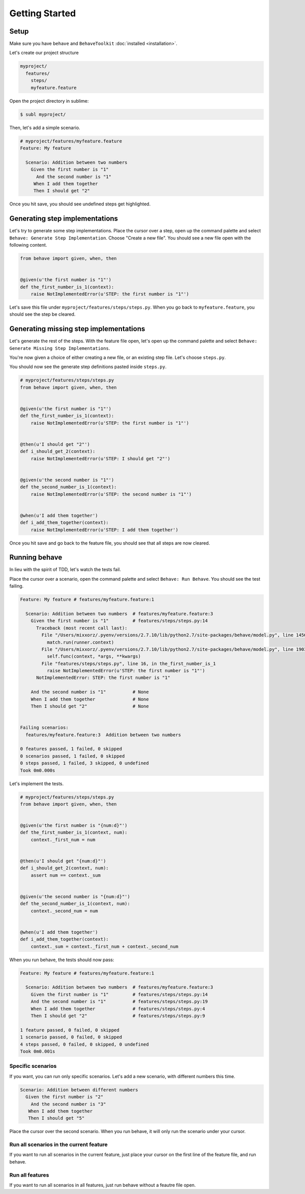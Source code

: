 Getting Started
===============

Setup
-----

Make sure you have ``behave`` and ``BehaveToolkit`` :doc:`installed <installation>`.

Let's create our project structure

.. code::

  myproject/
    features/
      steps/
      myfeature.feature

Open the project directory in sublime:

.. code::

  $ subl myproject/

Then, let's add a simple scenario.

.. code-block:: gherkin

  # myproject/features/myfeature.feature
  Feature: My feature

    Scenario: Addition between two numbers
      Given the first number is "1"
        And the second number is "1"
       When I add them together
       Then I should get "2"


Once you hit save, you should see undefined steps get highlighted.

Generating step implementations
-------------------------------

Let's try to generate some step implementations. Place the cursor over a step,
open up the command palette and select
``Behave: Generate Step Implementation``. Choose "Create a new file". You should
see a new file open with the following content.

.. code-block:: python

  from behave import given, when, then


  @given(u'the first number is "1"')
  def the_first_number_is_1(context):
      raise NotImplementedError(u'STEP: the first number is "1"')


Let's save this file under ``myproject/features/steps/steps.py``. When you go
back to ``myfeature.feature``, you should see the step be cleared.

Generating missing step implementations
---------------------------------------

Let's generate the rest of the steps. With the feature file open, let's
open up the command palette and select
``Behave: Generate Missing Step Implementations``.

You're now given a choice of either creating a new file, or an existing step
file. Let's choose ``steps.py``.

You should now see the generate step definitions pasted inside ``steps.py``.

.. code-block:: python

  # myproject/features/steps/steps.py
  from behave import given, when, then


  @given(u'the first number is "1"')
  def the_first_number_is_1(context):
      raise NotImplementedError(u'STEP: the first number is "1"')


  @then(u'I should get "2"')
  def i_should_get_2(context):
      raise NotImplementedError(u'STEP: I should get "2"')


  @given(u'the second number is "1"')
  def the_second_number_is_1(context):
      raise NotImplementedError(u'STEP: the second number is "1"')


  @when(u'I add them together')
  def i_add_them_together(context):
      raise NotImplementedError(u'STEP: I add them together')



Once you hit save and go back to the feature file, you should see that all
steps are now cleared.

Running behave
--------------

In lieu with the spirit of TDD, let's watch the tests fail.

Place the cursor over a scenario, open the command palette and select
``Behave: Run Behave``. You should see the test failing.

.. code::

  Feature: My feature # features/myfeature.feature:1

    Scenario: Addition between two numbers  # features/myfeature.feature:3
      Given the first number is "1"         # features/steps/steps.py:14
        Traceback (most recent call last):
          File "/Users/mixxorz/.pyenv/versions/2.7.10/lib/python2.7/site-packages/behave/model.py", line 1456, in run
            match.run(runner.context)
          File "/Users/mixxorz/.pyenv/versions/2.7.10/lib/python2.7/site-packages/behave/model.py", line 1903, in run
            self.func(context, *args, **kwargs)
          File "features/steps/steps.py", line 16, in the_first_number_is_1
            raise NotImplementedError(u'STEP: the first number is "1"')
        NotImplementedError: STEP: the first number is "1"

      And the second number is "1"          # None
      When I add them together              # None
      Then I should get "2"                 # None


  Failing scenarios:
    features/myfeature.feature:3  Addition between two numbers

  0 features passed, 1 failed, 0 skipped
  0 scenarios passed, 1 failed, 0 skipped
  0 steps passed, 1 failed, 3 skipped, 0 undefined
  Took 0m0.000s

Let's implement the tests.

.. code-block:: python

  # myproject/features/steps/steps.py
  from behave import given, when, then


  @given(u'the first number is "{num:d}"')
  def the_first_number_is_1(context, num):
      context._first_num = num


  @then(u'I should get "{num:d}"')
  def i_should_get_2(context, num):
      assert num == context._sum


  @given(u'the second number is "{num:d}"')
  def the_second_number_is_1(context, num):
      context._second_num = num


  @when(u'I add them together')
  def i_add_them_together(context):
      context._sum = context._first_num + context._second_num

When you run behave, the tests should now pass:

.. code::

  Feature: My feature # features/myfeature.feature:1

    Scenario: Addition between two numbers  # features/myfeature.feature:3
      Given the first number is "1"         # features/steps/steps.py:14
      And the second number is "1"          # features/steps/steps.py:19
      When I add them together              # features/steps/steps.py:4
      Then I should get "2"                 # features/steps/steps.py:9

  1 feature passed, 0 failed, 0 skipped
  1 scenario passed, 0 failed, 0 skipped
  4 steps passed, 0 failed, 0 skipped, 0 undefined
  Took 0m0.001s

Specific scenarios
~~~~~~~~~~~~~~~~~~

If you want, you can run only specific scenarios. Let's add a new scenario,
with different numbers this time.

.. code-block:: gherkin

  Scenario: Addition between different numbers
    Given the first number is "2"
      And the second number is "3"
     When I add them together
     Then I should get "5"

Place the cursor over the second scenario. When you run behave, it will only
run the scenario under your cursor.

Run all scenarios in the current feature
~~~~~~~~~~~~~~~~~~~~~~~~~~~~~~~~~~~~~~~~

If you want to run all scenarios in the current feature, just place your cursor
on the first line of the feature file, and run behave.

Run all features
~~~~~~~~~~~~~~~~

If you want to run all scenarios in all features, just run behave without a
feautre file open.
